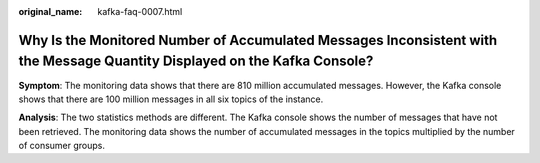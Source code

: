 :original_name: kafka-faq-0007.html

.. _kafka-faq-0007:

Why Is the Monitored Number of Accumulated Messages Inconsistent with the Message Quantity Displayed on the Kafka Console?
==========================================================================================================================

**Symptom**: The monitoring data shows that there are 810 million accumulated messages. However, the Kafka console shows that there are 100 million messages in all six topics of the instance.

**Analysis**: The two statistics methods are different. The Kafka console shows the number of messages that have not been retrieved. The monitoring data shows the number of accumulated messages in the topics multiplied by the number of consumer groups.
